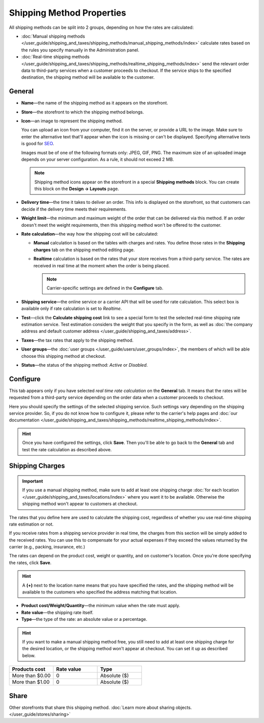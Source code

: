 **************************
Shipping Method Properties
**************************

All shipping methods can be split into 2 groups, depending on how the rates are calculated:

* :doc:`Manual shipping methods </user_guide/shipping_and_taxes/shipping_methods/manual_shipping_methods/index>` calculate rates based on the rules you specify manually in the Administration panel.

* :doc:`Real-time shipping methods </user_guide/shipping_and_taxes/shipping_methods/realtime_shipping_methods/index>` send the relevant order data to third-party services when a customer proceeds to checkout. If the service ships to the specified destination, the shipping method will be available to the customer.

=======
General
=======

* **Name**—the name of the shipping method as it appears on the storefront.

* **Store**—the storefront to which the shipping method belongs.

* **Icon**—an image to represent the shipping method.

  You can upload an icon from your computer, find it on the server, or provide a URL to the image. Make sure to enter the alternative text that'll appear when the icon is missing or can't be displayed. Specifying alternative texts is good for `SEO <https://en.wikipedia.org/wiki/Search_engine_optimization>`_.

  Images must be of one of the following formats only: JPEG, GIF, PNG. The maximum size of an uploaded image depends on your server configuration. As a rule, it should not exceed 2 MB.

  .. note::

      Shipping method icons appear on the storefront in a special **Shipping methods** block. You can create this block on the **Design → Layouts** page.

* **Delivery time**—the time it takes to deliver an order. This info is displayed on the storefront, so that customers can decide if the delivery time meets their requirements.

* **Weight limit**—the minimum and maximum weight of the order that can be delivered via this method. If an order doesn't meet the weight requirements, then this shipping method won't be offered to the customer.

* **Rate calculation**—the way how the shipping cost will be calculated: 

  * **Manual** calculation is based on the tables with charges and rates. You define those rates in the **Shipping charges** tab on the shipping method editing page.

  * **Realtime** calculation is based on the rates that your store receives from a third-party service. The rates are received in real time at the moment when the order is being placed.

    .. note::

        Carrier-specific settings are defined in the **Configure** tab.

* **Shipping service**—the online service or a carrier API that will be used for rate calculation. This select box is available only if rate calculation is set to *Realtime*.

* **Test**—click the **Calculate shipping cost** link to see a special form to test the selected real-time shipping rate estimation service. Test estimation considers the weight that you specify in the form, as well as :doc:`the company address and default customer address </user_guide/shipping_and_taxes/address>`.

* **Taxes**—the tax rates that apply to the shipping method.

* **User groups**—the :doc:`user groups </user_guide/users/user_groups/index>`, the members of which will be able choose this shipping method at checkout.

* **Status**—the status of the shipping method: *Active* or *Disabled*.

=========
Configure
=========

This tab appears only if you have selected *real time rate calculation* on the **General** tab. It means that the rates will be requested from a third-party service depending on the order data when a customer proceeds to checkout. 

Here you should specify the settings of the selected shipping service. Such settings vary depending on the shipping service provider. So, if you do not know how to configure it, please refer to the carrier's help pages and :doc:`our documentation </user_guide/shipping_and_taxes/shipping_methods/realtime_shipping_methods/index>`.

.. hint::

    Once you have configured the settings, click **Save**. Then you'll be able to go back to the **General** tab and test the rate calculation as described above.

================
Shipping Charges
================

.. important::

    If you use a manual shipping method, make sure to add at least one shipping charge :doc:`for each location </user_guide/shipping_and_taxes/locations/index>` where you want it to be available. Otherwise the shipping method won't appear to customers at checkout.

The rates that you define here are used to calculate the shipping cost, regardless of whether you use real-time shipping rate estimation or not.

If you receive rates from a shipping service provider in real time, the charges from this section will be simply added to the received rates. You can use this to compensate for your actual expenses if they exceed the values returned by the carrier (e.g., packing, insurance, etc.)

The rates can depend on the product cost, weight or quantity, and on customer's location. Once you're done specifying the rates, click **Save**.

.. hint::

   A **(+)** next to the location name means that you have specified the rates, and the shipping method will be available to the customers who specified the address matching that location.

.. image:: img/shipping_charges.png
    :align: center
    :alt: Shipping charges in CS-Cart.

* **Product cost/Weight/Quantity**—the minimum value when the rate must apply.

* **Rate value**—the shipping rate itself.

* **Type**—the type of the rate: an absolute value or a percentage.

.. hint::

    If you want to make a manual shipping method free, you still need to add at least one shipping charge for the desired location, or the shipping method won't appear at checkout. You can set it up as described below.

.. list-table::
    :widths: 10 10 10
    :header-rows: 1

    *   -   Products cost 
        -   Rate value
        -   Type
    *   -   More than $0.00
        -   0
        -   Absolute ($)
    *   -   More than $1.00
        -   0
        -   Absolute ($)

=====
Share
=====

Other storefronts that share this shipping method. :doc:`Learn more about sharing objects. </user_guide/stores/sharing>`
